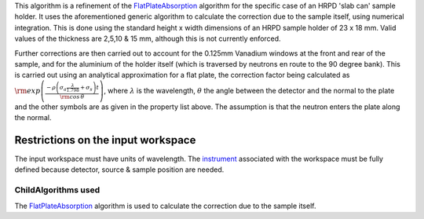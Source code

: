 .. algorithm:: HRPDSlabCanAbsorption

.. summary:: HRPDSlabCanAbsorption

.. aliases:: HRPDSlabCanAbsorption

.. usage:: HRPDSlabCanAbsorption

.. properties:: HRPDSlabCanAbsorption

This algorithm is a refinement of the
`FlatPlateAbsorption <FlatPlateAbsorption>`__ algorithm for the specific
case of an HRPD 'slab can' sample holder. It uses the aforementioned
generic algorithm to calculate the correction due to the sample itself,
using numerical integration. This is done using the standard height x
width dimensions of an HRPD sample holder of 23 x 18 mm. Valid values of
the thickness are 2,5,10 & 15 mm, although this is not currently
enforced.

Further corrections are then carried out to account for the 0.125mm
Vanadium windows at the front and rear of the sample, and for the
aluminium of the holder itself (which is traversed by neutrons en route
to the 90 degree bank). This is carried out using an analytical
approximation for a flat plate, the correction factor being calculated
as
:math:`\rm{exp} \left( \frac{- \rho \left( \sigma_a \frac{ \lambda} {1.798} + \sigma_s \right) t}{\rm{cos} \, \theta} \right)`,
where :math:`\lambda` is the wavelength, :math:`\theta` the angle
between the detector and the normal to the plate and the other symbols
are as given in the property list above. The assumption is that the
neutron enters the plate along the normal.

Restrictions on the input workspace
^^^^^^^^^^^^^^^^^^^^^^^^^^^^^^^^^^^

The input workspace must have units of wavelength. The
`instrument <instrument>`__ associated with the workspace must be fully
defined because detector, source & sample position are needed.

ChildAlgorithms used
~~~~~~~~~~~~~~~~~~~~

The `FlatPlateAbsorption <FlatPlateAbsorption>`__ algorithm is used to
calculate the correction due to the sample itself.

.. categories:: HRPDSlabCanAbsorption